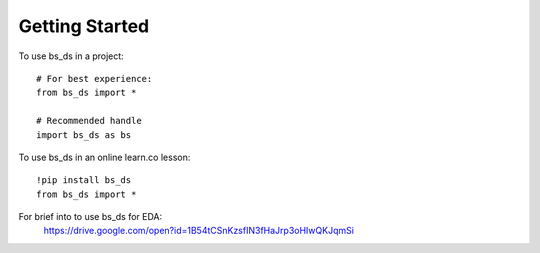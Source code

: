 =====
Getting Started
=====

To use bs_ds in a project::

    # For best experience:
    from bs_ds import *

    # Recommended handle
    import bs_ds as bs

To use bs_ds in an online learn.co lesson::

    !pip install bs_ds
    from bs_ds import *

For brief into to use bs_ds for EDA:
    https://drive.google.com/open?id=1B54tCSnKzsfIN3fHaJrp3oHIwQKJqmSi
